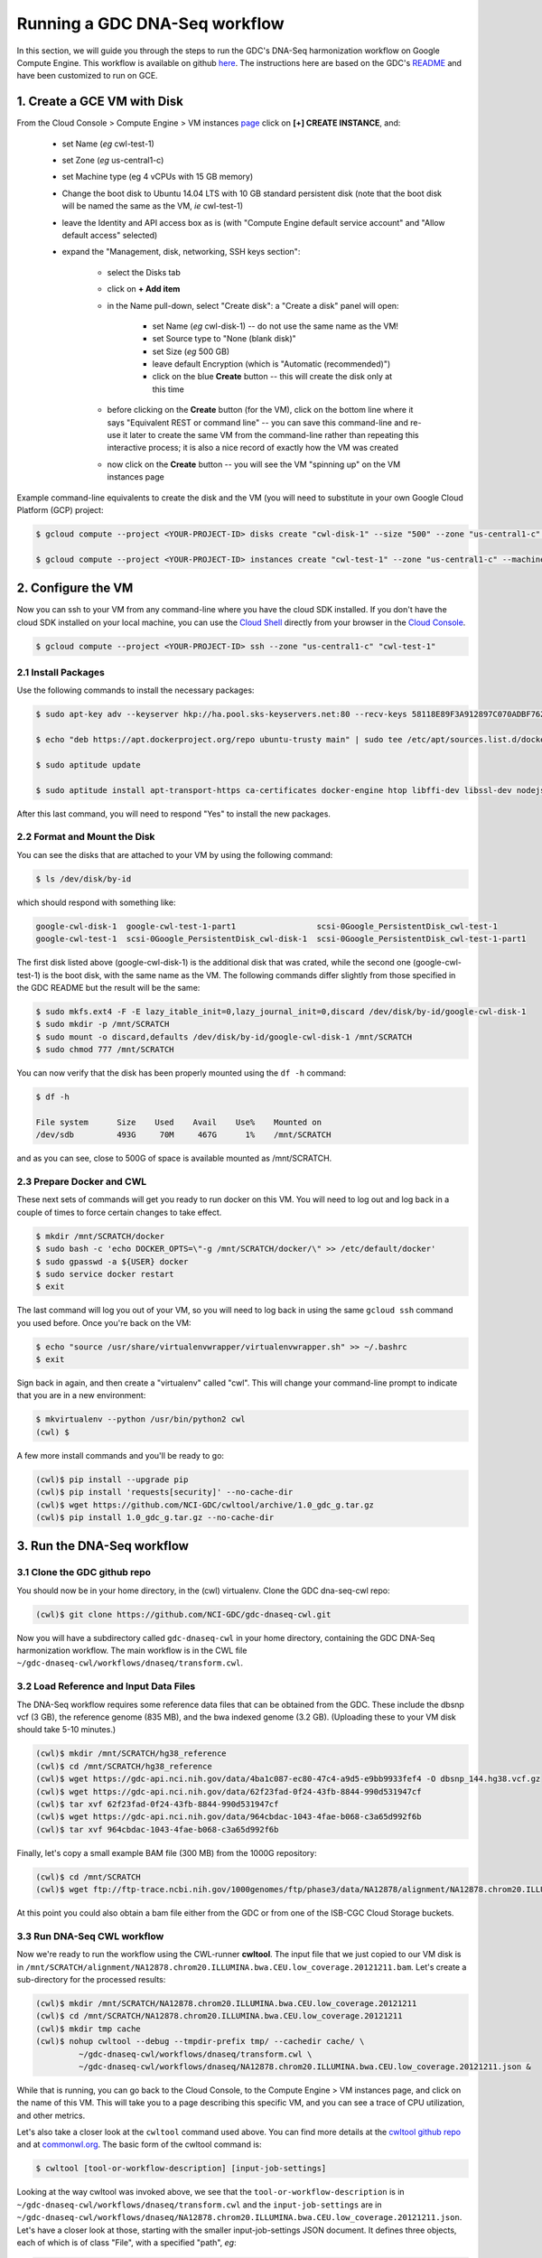 **************************************
Running a GDC DNA-Seq workflow
**************************************

In this section, 
we will guide you through the steps to run the GDC's DNA-Seq harmonization workflow
on Google Compute Engine.  This workflow is available on github 
`here <https://github.com/NCI-GDC/gdc-dnaseq-cwl>`_.
The instructions here are based on the GDC's 
`README <https://github.com/NCI-GDC/gdc-dnaseq-cwl/blob/master/README.md>`_ 
and have been customized to run on GCE.

1. Create a GCE VM with Disk
============================

From the Cloud Console > Compute Engine > VM instances 
`page <https://console.cloud.google.com/compute/instances>`_
click on **[+] CREATE INSTANCE**, and:

    - set Name (*eg* cwl-test-1)
    - set Zone (*eg* us-central1-c)
    - set Machine type (eg 4 vCPUs with 15 GB memory)
    - Change the boot disk to Ubuntu 14.04 LTS with 10 GB standard persistent disk (note that the boot disk will be named the same as the VM, *ie* cwl-test-1)
    - leave the Identity and API access box as is (with "Compute Engine default service account" and "Allow default access" selected)
    - expand the "Management, disk, networking, SSH keys section":

        + select the Disks tab
        + click on **+ Add item**
        + in the Name pull-down, select "Create disk": a "Create a disk" panel will open:

            * set Name (*eg* cwl-disk-1) -- do not use the same name as the VM!
            * set Source type to "None (blank disk)"
            * set Size (*eg* 500 GB)
            * leave default Encryption (which is "Automatic (recommended)")
            * click on the blue **Create** button -- this will create the disk only at this time

        + before clicking on the **Create** button (for the VM), click on the bottom line where it says "Equivalent REST or command line" -- you can save this command-line and re-use it later to create the same VM from the command-line rather than repeating this interactive process; it is also a nice record of exactly how the VM was created
        + now click on the **Create** button -- you will see the VM "spinning up" on the VM instances page

Example command-line equivalents to create the disk and the VM (you will need to substitute in your own 
Google Cloud Platform (GCP) project:

.. code-block:: none

   $ gcloud compute --project <YOUR-PROJECT-ID> disks create "cwl-disk-1" --size "500" --zone "us-central1-c" --type "pd-standard"

   $ gcloud compute --project <YOUR-PROJECT-ID> instances create "cwl-test-1" --zone "us-central1-c" --machine-type "n1-standard-4" --network "default" --maintenance-policy "MIGRATE" --scopes default="https://www.googleapis.com/auth/devstorage.read_only","https://www.googleapis.com/auth/logging.write","https://www.googleapis.com/auth/monitoring.write","https://www.googleapis.com/auth/servicecontrol","https://www.googleapis.com/auth/service.management.readonly","https://www.googleapis.com/auth/trace.append" --disk "name=cwl-disk-1,device-name=cwl-disk-1,mode=rw,boot=no" --image "/ubuntu-os-cloud/ubuntu-1404-trusty-v20161205" --boot-disk-size "10" --boot-disk-type "pd-standard" --boot-disk-device-name "cwl-test-1"

2. Configure the VM
====================

Now you can ssh to your VM from any command-line where you have the cloud SDK installed.  
If you don't have the cloud SDK installed on your local machine, you can use the 
`Cloud Shell <https://cloud.google.com/shell/docs/>`_ directly from your browser in the 
`Cloud Console <https://console.cloud.google.com>`_.  

.. code-block:: none

   $ gcloud compute --project <YOUR-PROJECT-ID> ssh --zone "us-central1-c" "cwl-test-1"

2.1 Install Packages
--------------------

Use the following commands to install the necessary packages:

.. code-block:: none

   $ sudo apt-key adv --keyserver hkp://ha.pool.sks-keyservers.net:80 --recv-keys 58118E89F3A912897C070ADBF76221572C52609D
   
   $ echo "deb https://apt.dockerproject.org/repo ubuntu-trusty main" | sudo tee /etc/apt/sources.list.d/docker.list
   
   $ sudo aptitude update
   
   $ sudo aptitude install apt-transport-https ca-certificates docker-engine htop libffi-dev libssl-dev nodejs python-dev virtualenvwrapper

After this last command, you will need to respond "Yes" to install the new packages.

2.2 Format and Mount the Disk
-----------------------------

You can see the disks that are attached to your VM by using the following command:

.. code-block:: none

   $ ls /dev/disk/by-id

which should respond with something like:

.. code-block:: none

   google-cwl-disk-1  google-cwl-test-1-part1                 scsi-0Google_PersistentDisk_cwl-test-1
   google-cwl-test-1  scsi-0Google_PersistentDisk_cwl-disk-1  scsi-0Google_PersistentDisk_cwl-test-1-part1

The first disk listed above (google-cwl-disk-1) is the additional disk that was crated, while the 
second one (google-cwl-test-1) is the boot disk, with the same name as the VM.  The following
commands differ slightly from those specified in the GDC README but the result will be the same:

.. code-block:: none

   $ sudo mkfs.ext4 -F -E lazy_itable_init=0,lazy_journal_init=0,discard /dev/disk/by-id/google-cwl-disk-1
   $ sudo mkdir -p /mnt/SCRATCH
   $ sudo mount -o discard,defaults /dev/disk/by-id/google-cwl-disk-1 /mnt/SCRATCH
   $ sudo chmod 777 /mnt/SCRATCH

You can now verify that the disk has been properly mounted using the ``df -h`` command:

.. code-block:: none

   $ df -h

   File system      Size    Used    Avail    Use%    Mounted on
   /dev/sdb         493G     70M     467G      1%    /mnt/SCRATCH

and as you can see, close to 500G of space is available mounted as /mnt/SCRATCH.

2.3 Prepare Docker and CWL
--------------------------

These next sets of commands will get you ready to run docker on this VM.  You will need to 
log out and log back in a couple of times to force certain changes to take effect.

.. code-block:: none

   $ mkdir /mnt/SCRATCH/docker
   $ sudo bash -c 'echo DOCKER_OPTS=\"-g /mnt/SCRATCH/docker/\" >> /etc/default/docker'
   $ sudo gpasswd -a ${USER} docker
   $ sudo service docker restart
   $ exit

The last command will log you out of your VM, so you will need to log back in using the same
``gcloud ssh`` command you used before.  Once you're back on the VM:

.. code-block:: none

   $ echo "source /usr/share/virtualenvwrapper/virtualenvwrapper.sh" >> ~/.bashrc
   $ exit

Sign back in again, and then create a "virtualenv" called "cwl".  This will change your
command-line prompt to indicate that you are in a new environment:

.. code-block:: none

   $ mkvirtualenv --python /usr/bin/python2 cwl
   (cwl) $

A few more install commands and you'll be ready to go:

.. code-block:: none

   (cwl)$ pip install --upgrade pip
   (cwl)$ pip install 'requests[security]' --no-cache-dir
   (cwl)$ wget https://github.com/NCI-GDC/cwltool/archive/1.0_gdc_g.tar.gz
   (cwl)$ pip install 1.0_gdc_g.tar.gz --no-cache-dir

3. Run the DNA-Seq workflow
===========================

3.1 Clone the GDC github repo
-----------------------------

You should now be in your home directory, in the (cwl) virtualenv.  Clone the GDC dna-seq-cwl repo:

.. code-block:: none

   (cwl)$ git clone https://github.com/NCI-GDC/gdc-dnaseq-cwl.git

Now you will have a subdirectory called ``gdc-dnaseq-cwl`` in your home directory, containing
the GDC DNA-Seq harmonization workflow.  The main workflow is in the CWL file 
``~/gdc-dnaseq-cwl/workflows/dnaseq/transform.cwl``.

3.2 Load Reference and Input Data Files
---------------------------------------

The DNA-Seq workflow requires some reference data files that can be obtained from the GDC.  
These include the dbsnp vcf (3 GB), the reference genome (835 MB), and the bwa indexed genome (3.2 GB).  
(Uploading these to your VM disk should take 5-10 minutes.) 

.. code-block:: none

   (cwl)$ mkdir /mnt/SCRATCH/hg38_reference
   (cwl)$ cd /mnt/SCRATCH/hg38_reference
   (cwl)$ wget https://gdc-api.nci.nih.gov/data/4ba1c087-ec80-47c4-a9d5-e9bb9933fef4 -O dbsnp_144.hg38.vcf.gz
   (cwl)$ wget https://gdc-api.nci.nih.gov/data/62f23fad-0f24-43fb-8844-990d531947cf
   (cwl)$ tar xvf 62f23fad-0f24-43fb-8844-990d531947cf
   (cwl)$ wget https://gdc-api.nci.nih.gov/data/964cbdac-1043-4fae-b068-c3a65d992f6b
   (cwl)$ tar xvf 964cbdac-1043-4fae-b068-c3a65d992f6b

Finally, let's copy a small example BAM file (300 MB) from the 1000G repository:

.. code-block:: none

   (cwl)$ cd /mnt/SCRATCH
   (cwl)$ wget ftp://ftp-trace.ncbi.nih.gov/1000genomes/ftp/phase3/data/NA12878/alignment/NA12878.chrom20.ILLUMINA.bwa.CEU.low_coverage.20121211.bam

At this point you could also obtain a bam file either from the GDC or from one of the
ISB-CGC Cloud Storage buckets.

3.3 Run DNA-Seq CWL workflow
----------------------------

Now we're ready to run the workflow using the CWL-runner **cwltool**.  The input file that we just copied
to our VM disk is in ``/mnt/SCRATCH/alignment/NA12878.chrom20.ILLUMINA.bwa.CEU.low_coverage.20121211.bam``.
Let's create a sub-directory for the processed results:

.. code-block:: none

   (cwl)$ mkdir /mnt/SCRATCH/NA12878.chrom20.ILLUMINA.bwa.CEU.low_coverage.20121211
   (cwl)$ cd /mnt/SCRATCH/NA12878.chrom20.ILLUMINA.bwa.CEU.low_coverage.20121211
   (cwl)$ mkdir tmp cache
   (cwl)$ nohup cwltool --debug --tmpdir-prefix tmp/ --cachedir cache/ \
            ~/gdc-dnaseq-cwl/workflows/dnaseq/transform.cwl \
            ~/gdc-dnaseq-cwl/workflows/dnaseq/NA12878.chrom20.ILLUMINA.bwa.CEU.low_coverage.20121211.json &

While that is running, you can go back to the Cloud Console, to the Compute Engine > VM instances 
page, and click on the name of this VM.  This will take you to a page describing this specific VM,
and you can see a trace of CPU utilization, and other metrics.

Let's also take a closer look at the ``cwltool`` command used above.  
You can find more details at the 
`cwltool github repo <https://github.com/common-workflow-language/cwltool>`_
and at `commonwl.org <http://www.commonwl.org/v1.0/CommandLineTool.html>`_.
The basic form of the cwltool command is:

.. code-block:: none

   $ cwltool [tool-or-workflow-description] [input-job-settings]

Looking at the way cwltool was invoked above, we see that the ``tool-or-workflow-description``
is in ``~/gdc-dnaseq-cwl/workflows/dnaseq/transform.cwl`` and the ``input-job-settings``
are in ``~/gdc-dnaseq-cwl/workflows/dnaseq/NA12878.chrom20.ILLUMINA.bwa.CEU.low_coverage.20121211.json``.
Let's have a closer look at those, starting with the smaller input-job-settings JSON document.
It defines three objects, each of which is of class "File", with a specified "path", *eg*:

.. code-block:: none

   "bam_path": {
       "class": "File",
       "path": "/mnt/SCRATCH/NA12878.chrom20.ILLUMINA.bwa.CEU.low_coverage.20121211.bam"
   }

and it also specifies a "thread_count" value (8), and a "uuid".  You can see these inputs 
defined near the top of the CWL document 
(`transform.cwl <https://github.com/NCI-GDC/gdc-dnaseq-cwl/blob/master/workflows/dnaseq/transform.cwl>`_).

3.4 Run-time and Compute-costs
-------------------------------

This sample task takes about 2 hours to run.  The costs associated with running this task are:
2 hours of GCE VM time plus 2 hours of persistent disk time 
(`GCE pricing details <https://cloud.google.com/compute/pricing>`_), 
which comes to approximately $0.400 for the VM and $0.056 for the persistent disks,
for a total of **$0.456**.  
(The n1-standard-4 VM chosen above costs $0.200 per hour, and the disk costs, 
at $0.040 per GB per month for standard provisioned space, were computed as
510 GB x $0.040 per GB per month x 2 hours / 730 hours per month.)

